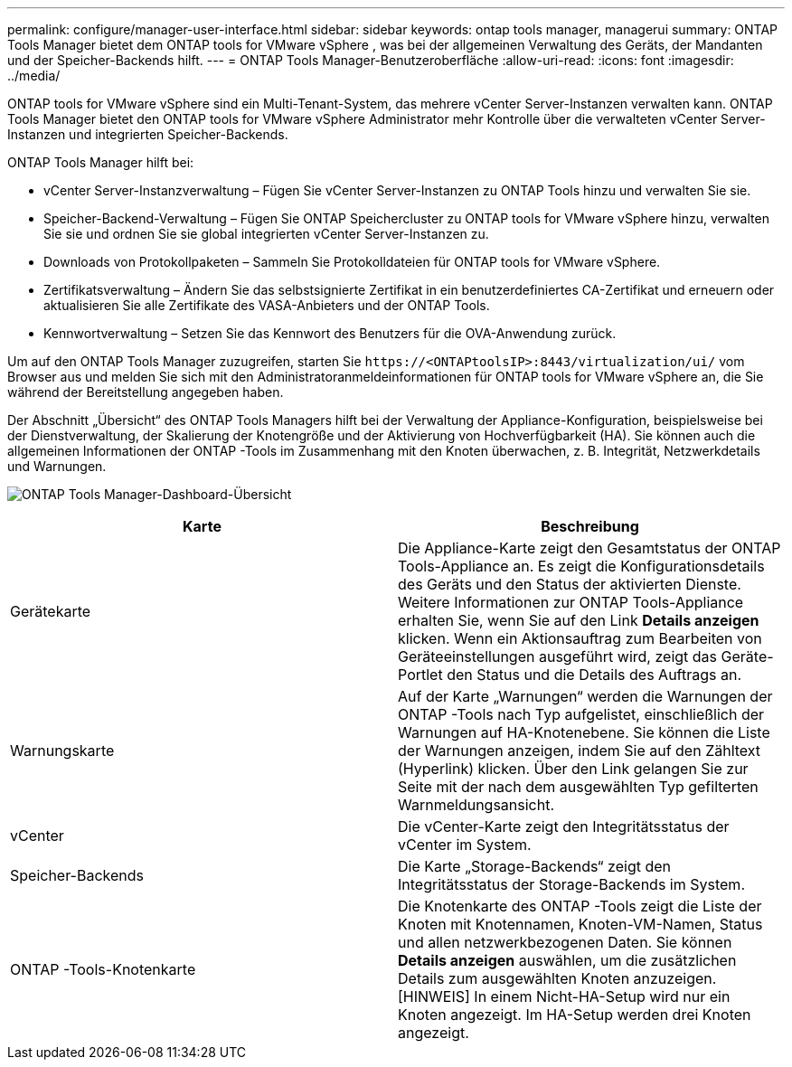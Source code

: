 ---
permalink: configure/manager-user-interface.html 
sidebar: sidebar 
keywords: ontap tools manager, managerui 
summary: ONTAP Tools Manager bietet dem ONTAP tools for VMware vSphere , was bei der allgemeinen Verwaltung des Geräts, der Mandanten und der Speicher-Backends hilft. 
---
= ONTAP Tools Manager-Benutzeroberfläche
:allow-uri-read: 
:icons: font
:imagesdir: ../media/


[role="lead"]
ONTAP tools for VMware vSphere sind ein Multi-Tenant-System, das mehrere vCenter Server-Instanzen verwalten kann.  ONTAP Tools Manager bietet den ONTAP tools for VMware vSphere Administrator mehr Kontrolle über die verwalteten vCenter Server-Instanzen und integrierten Speicher-Backends.

ONTAP Tools Manager hilft bei:

* vCenter Server-Instanzverwaltung – Fügen Sie vCenter Server-Instanzen zu ONTAP Tools hinzu und verwalten Sie sie.
* Speicher-Backend-Verwaltung – Fügen Sie ONTAP Speichercluster zu ONTAP tools for VMware vSphere hinzu, verwalten Sie sie und ordnen Sie sie global integrierten vCenter Server-Instanzen zu.
* Downloads von Protokollpaketen – Sammeln Sie Protokolldateien für ONTAP tools for VMware vSphere.
* Zertifikatsverwaltung – Ändern Sie das selbstsignierte Zertifikat in ein benutzerdefiniertes CA-Zertifikat und erneuern oder aktualisieren Sie alle Zertifikate des VASA-Anbieters und der ONTAP Tools.
* Kennwortverwaltung – Setzen Sie das Kennwort des Benutzers für die OVA-Anwendung zurück.


Um auf den ONTAP Tools Manager zuzugreifen, starten Sie `\https://<ONTAPtoolsIP>:8443/virtualization/ui/` vom Browser aus und melden Sie sich mit den Administratoranmeldeinformationen für ONTAP tools for VMware vSphere an, die Sie während der Bereitstellung angegeben haben.

Der Abschnitt „Übersicht“ des ONTAP Tools Managers hilft bei der Verwaltung der Appliance-Konfiguration, beispielsweise bei der Dienstverwaltung, der Skalierung der Knotengröße und der Aktivierung von Hochverfügbarkeit (HA).  Sie können auch die allgemeinen Informationen der ONTAP -Tools im Zusammenhang mit den Knoten überwachen, z. B. Integrität, Netzwerkdetails und Warnungen.

image:../media/ontap-tools-manager-overview.png["ONTAP Tools Manager-Dashboard-Übersicht"]

|===
| *Karte* | *Beschreibung* 


| Gerätekarte | Die Appliance-Karte zeigt den Gesamtstatus der ONTAP Tools-Appliance an.  Es zeigt die Konfigurationsdetails des Geräts und den Status der aktivierten Dienste.  Weitere Informationen zur ONTAP Tools-Appliance erhalten Sie, wenn Sie auf den Link *Details anzeigen* klicken.  Wenn ein Aktionsauftrag zum Bearbeiten von Geräteeinstellungen ausgeführt wird, zeigt das Geräte-Portlet den Status und die Details des Auftrags an. 


| Warnungskarte | Auf der Karte „Warnungen“ werden die Warnungen der ONTAP -Tools nach Typ aufgelistet, einschließlich der Warnungen auf HA-Knotenebene.  Sie können die Liste der Warnungen anzeigen, indem Sie auf den Zähltext (Hyperlink) klicken.  Über den Link gelangen Sie zur Seite mit der nach dem ausgewählten Typ gefilterten Warnmeldungsansicht. 


| vCenter | Die vCenter-Karte zeigt den Integritätsstatus der vCenter im System. 


| Speicher-Backends | Die Karte „Storage-Backends“ zeigt den Integritätsstatus der Storage-Backends im System. 


| ONTAP -Tools-Knotenkarte | Die Knotenkarte des ONTAP -Tools zeigt die Liste der Knoten mit Knotennamen, Knoten-VM-Namen, Status und allen netzwerkbezogenen Daten.  Sie können *Details anzeigen* auswählen, um die zusätzlichen Details zum ausgewählten Knoten anzuzeigen.  [HINWEIS] In einem Nicht-HA-Setup wird nur ein Knoten angezeigt.  Im HA-Setup werden drei Knoten angezeigt. 
|===